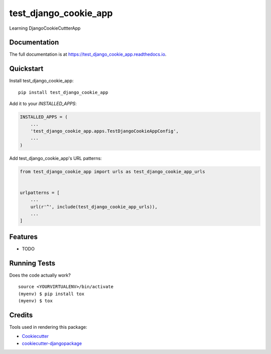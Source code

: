 =============================
test_django_cookie_app
=============================

.. image:: https://badge.fury.io/py/test_django_cookie_app.svg
    :target: https://badge.fury.io/py/test_django_cookie_app

.. image:: https://travis-ci.org/greatbharat/test_django_cookie_app.svg?branch=master
    :target: https://travis-ci.org/greatbharat/test_django_cookie_app

.. image:: https://codecov.io/gh/greatbharat/test_django_cookie_app/branch/master/graph/badge.svg
    :target: https://codecov.io/gh/greatbharat/test_django_cookie_app

Learning DjangoCookieCuttterApp

Documentation
-------------

The full documentation is at https://test_django_cookie_app.readthedocs.io.

Quickstart
----------

Install test_django_cookie_app::

    pip install test_django_cookie_app

Add it to your `INSTALLED_APPS`:

.. code-block:: python

    INSTALLED_APPS = (
        ...
        'test_django_cookie_app.apps.TestDjangoCookieAppConfig',
        ...
    )

Add test_django_cookie_app's URL patterns:

.. code-block:: python

    from test_django_cookie_app import urls as test_django_cookie_app_urls


    urlpatterns = [
        ...
        url(r'^', include(test_django_cookie_app_urls)),
        ...
    ]

Features
--------

* TODO

Running Tests
-------------

Does the code actually work?

::

    source <YOURVIRTUALENV>/bin/activate
    (myenv) $ pip install tox
    (myenv) $ tox

Credits
-------

Tools used in rendering this package:

*  Cookiecutter_
*  `cookiecutter-djangopackage`_

.. _Cookiecutter: https://github.com/audreyr/cookiecutter
.. _`cookiecutter-djangopackage`: https://github.com/pydanny/cookiecutter-djangopackage
